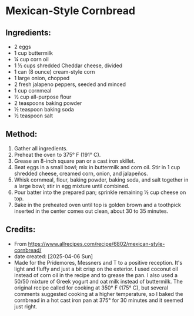#+STARTUP: showeverything
* Mexican-Style Cornbread
** Ingredients:
- 2 eggs
- 1 cup buttermilk
- ¼ cup corn oil
- 1 ½ cups shredded Cheddar cheese, divided
- 1 can (8 ounce) cream-style corn
- 1 large onion, chopped
- 2 fresh jalapeno peppers, seeded and minced
- 1 cup cornmeal
- ½ cup all-purpose flour
- 2 teaspoons baking powder
- ½ teaspoon baking soda
- ½ teaspoon salt
** Method:
1. Gather all ingredients.
2. Preheat the oven to 375° F (191° C).
3. Grease an 8-inch square pan or a cast iron skillet.
4. Beat eggs in a small bowl; mix in buttermilk and corn oil. Stir in 1 cup shredded cheese, creamed corn, onion, and jalapeños.
5. Whisk cornmeal, flour, baking powder, baking soda, and salt together in a large bowl; stir in egg mixture until combined.
6. Pour batter into the prepared pan; sprinkle remaining ½ cup cheese on top.
7. Bake in the preheated oven until top is golden brown and a toothpick inserted in the center comes out clean, about 30 to 35 minutes.
** Credits:
- From https://www.allrecipes.com/recipe/6802/mexican-style-cornbread/
- date created: [2025-04-06 Sun]
- Made for the Pridemores, Messners and T to a positive reception. It's light and fluffy and just a bit crisp on the exterior. I used coconut oil instead of corn oil in the recipe and to grease the pan. I also used a 50/50 mixture of Greek yogurt and oat milk instead of buttermilk. The original recipe called for cooking at 350° F (175° C), but several comments suggested cooking at a higher temperature, so I baked the cornbread in a hot cast iron pan at 375° for 30 minutes and it seemed just right.
